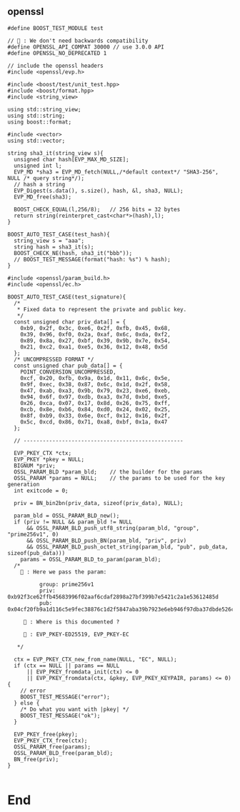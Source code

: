 ** openssl
#+begin_src c++
#define BOOST_TEST_MODULE test

// 🦜 : We don't need backwards compatibility
#define OPENSSL_API_COMPAT 30000 // use 3.0.0 API
#define OPENSSL_NO_DEPRECATED 1

// include the openssl headers
#include <openssl/evp.h>

#include <boost/test/unit_test.hpp>
#include <boost/format.hpp>
#include <string_view>

using std::string_view;
using std::string;
using boost::format;

#include <vector>
using std::vector;

string sha3_it(string_view s){
  unsigned char hash[EVP_MAX_MD_SIZE];
  unsigned int l;
  EVP_MD *sha3 = EVP_MD_fetch(NULL,/*default context*/ "SHA3-256", NULL /* query string*/);
  // hash a string
  EVP_Digest(s.data(), s.size(), hash, &l, sha3, NULL);
  EVP_MD_free(sha3);

  BOOST_CHECK_EQUAL(l,256/8);   // 256 bits = 32 bytes
  return string(reinterpret_cast<char*>(hash),l);
}

BOOST_AUTO_TEST_CASE(test_hash){
  string_view s = "aaa";
  string hash = sha3_it(s);
  BOOST_CHECK_NE(hash, sha3_it("bbb"));
  // BOOST_TEST_MESSAGE(format("hash: %s") % hash);
}

#include <openssl/param_build.h>
#include <openssl/ec.h>

BOOST_AUTO_TEST_CASE(test_signature){
  /*
   * Fixed data to represent the private and public key.
   */
  const unsigned char priv_data[] = {
    0xb9, 0x2f, 0x3c, 0xe6, 0x2f, 0xfb, 0x45, 0x68,
    0x39, 0x96, 0xf0, 0x2a, 0xaf, 0x6c, 0xda, 0xf2,
    0x89, 0x8a, 0x27, 0xbf, 0x39, 0x9b, 0x7e, 0x54,
    0x21, 0xc2, 0xa1, 0xe5, 0x36, 0x12, 0x48, 0x5d
  };
  /* UNCOMPRESSED FORMAT */
  const unsigned char pub_data[] = {
    POINT_CONVERSION_UNCOMPRESSED,
    0xcf, 0x20, 0xfb, 0x9a, 0x1d, 0x11, 0x6c, 0x5e,
    0x9f, 0xec, 0x38, 0x87, 0x6c, 0x1d, 0x2f, 0x58,
    0x47, 0xab, 0xa3, 0x9b, 0x79, 0x23, 0xe6, 0xeb,
    0x94, 0x6f, 0x97, 0xdb, 0xa3, 0x7d, 0xbd, 0xe5,
    0x26, 0xca, 0x07, 0x17, 0x8d, 0x26, 0x75, 0xff,
    0xcb, 0x8e, 0xb6, 0x84, 0xd0, 0x24, 0x02, 0x25,
    0x8f, 0xb9, 0x33, 0x6e, 0xcf, 0x12, 0x16, 0x2f,
    0x5c, 0xcd, 0x86, 0x71, 0xa8, 0xbf, 0x1a, 0x47
  };

  // --------------------------------------------------

  EVP_PKEY_CTX *ctx;
  EVP_PKEY *pkey = NULL;
  BIGNUM *priv;
  OSSL_PARAM_BLD *param_bld;    // the builder for the params
  OSSL_PARAM *params = NULL;    // the params to be used for the key generation
  int exitcode = 0;

  priv = BN_bin2bn(priv_data, sizeof(priv_data), NULL);

  param_bld = OSSL_PARAM_BLD_new();
  if (priv != NULL && param_bld != NULL
      && OSSL_PARAM_BLD_push_utf8_string(param_bld, "group", "prime256v1", 0)
      && OSSL_PARAM_BLD_push_BN(param_bld, "priv", priv)
      && OSSL_PARAM_BLD_push_octet_string(param_bld, "pub", pub_data, sizeof(pub_data)))
    params = OSSL_PARAM_BLD_to_param(param_bld);
  /*
    🐢 : Here we pass the param:

          group: prime256v1
          priv: 0xb92f3ce62ffb45683996f02aaf6cdaf2898a27bf399b7e5421c2a1e53612485d
          pub: 0x04cf20fb9a1d116c5e9fec38876c1d2f5847aba39b7923e6eb946f97dba37dbde526ca07178d2675ffcb8eb684d02402258fb9336ecf12162f5ccd8671a8bf1a47

     🦜 : Where is this documented ?

     🐢 : EVP_PKEY-ED25519, EVP_PKEY-EC

   */

  ctx = EVP_PKEY_CTX_new_from_name(NULL, "EC", NULL);
  if (ctx == NULL || params == NULL
      || EVP_PKEY_fromdata_init(ctx) <= 0
      || EVP_PKEY_fromdata(ctx, &pkey, EVP_PKEY_KEYPAIR, params) <= 0) {
    // error
    BOOST_TEST_MESSAGE("error");
  } else {
    /* Do what you want with |pkey| */
    BOOST_TEST_MESSAGE("ok");
  }

  EVP_PKEY_free(pkey);
  EVP_PKEY_CTX_free(ctx);
  OSSL_PARAM_free(params);
  OSSL_PARAM_BLD_free(param_bld);
  BN_free(priv);
}

#+end_src

* End
# Local Variables:
# org-what-lang-is-for: "c++"
# End:
